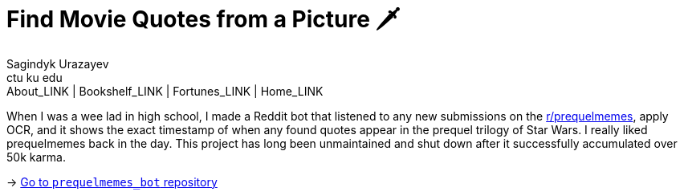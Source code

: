 = Find Movie Quotes from a Picture 🗡
Sagindyk Urazayev <ctu ku edu>
About_LINK | Bookshelf_LINK | Fortunes_LINK | Home_LINK
:toc: left
:toc-title: Table of Adventures ⛵
:nofooter:
:experimental:

When I was a wee lad in high school, I made a Reddit bot that listened
to any new submissions on the
https://reddit.com/r/prequelmemes[r/prequelmemes], apply OCR, and it
shows the exact timestamp of when any found quotes appear in the prequel
trilogy of Star Wars. I really liked prequelmemes back in the day. This
project has long been unmaintained and shut down after it successfully
accumulated over 50k karma.

-> https://github.com/thecsw/prequelmemes_bot[Go to `prequelmemes_bot`
repository]
